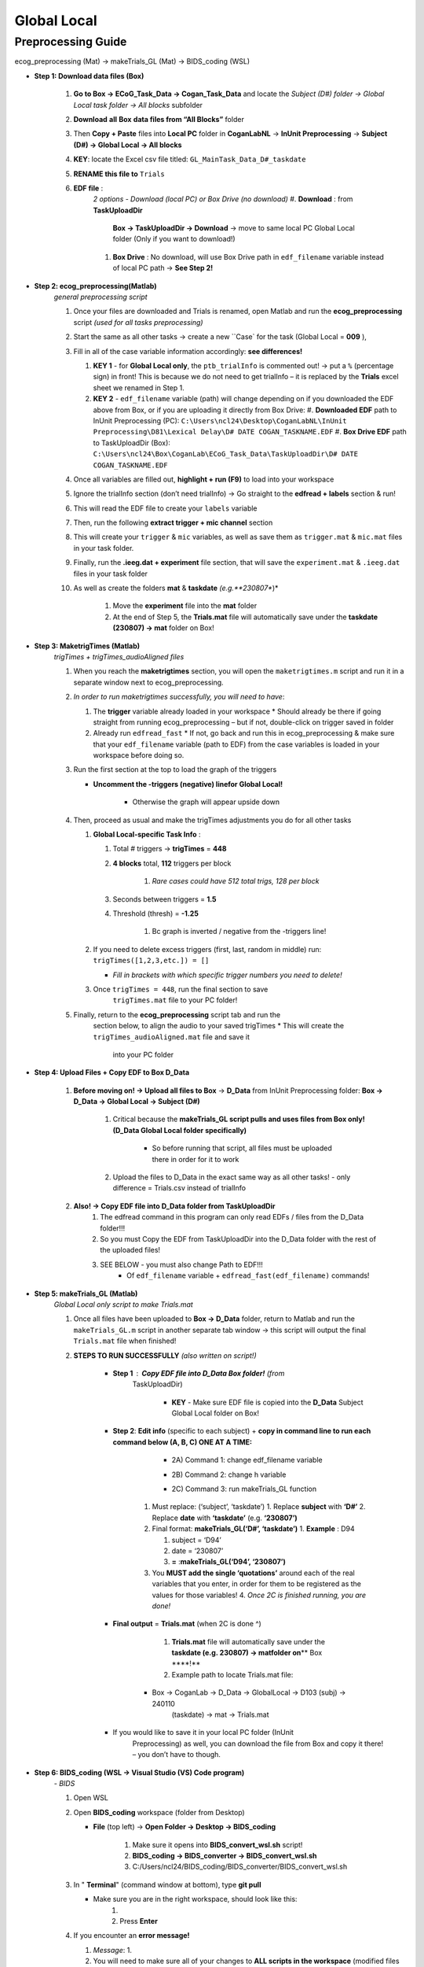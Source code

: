 Global Local
============

Preprocessing Guide
-------------------
ecog_preprocessing (Mat) → makeTrials_GL (Mat) → BIDS_coding (WSL)

* **Step 1: Download data files (Box)**

    #. **Go to Box → ECoG_Task_Data → Cogan_Task_Data** and locate the
       *Subject (D#) folder → Global Local task folder → All blocks*
       subfolder
    #. **Download** **all** **Box** **data files from “All Blocks”** folder
    #. Then **Copy + Paste** files into **Local PC** folder in
       **CoganLabNL** → **InUnit Preprocessing** → **Subject (D#) → Global
       Local → All blocks**
    #. **KEY**: locate the Excel csv file titled:
       ``GL_MainTask_Data_D#_taskdate``
    #. **RENAME this file to** ``Trials``
    #. **EDF file** :
        *2 options - Download (local PC) or Box Drive (no download)*
        #. **Download** : from **TaskUploadDir**
            **Box → TaskUploadDir → Download** → move to same local PC Global Local folder (Only if you want to download!)

        #. **Box Drive** : No download, will use Box Drive path in ``edf_filename``
           variable instead of local PC path → **See Step 2!**

* **Step 2: ecog_preprocessing(Matlab)**
    *general preprocessing script*

    #.  Once your files are downloaded and Trials is renamed, open Matlab
        and run the **ecog_preprocessing** script *(used for all tasks preprocessing)*
    #.  Start the same as all other tasks → create a new ``Case` for the
        task (Global Local = **009** ),
    #.  Fill in all of the case variable information accordingly: **see differences!**

        #.  **KEY 1** - for **Global Local only**,
            the ``ptb_trialInfo`` is commented out! → put a ``%``
            (percentage sign) in front! This is because we do not need
            to get trialInfo – it is replaced by the **Trials** excel sheet we
            renamed in Step 1.
        #.  **KEY 2** - ``edf_filename`` variable (path) will
            change depending on if you downloaded the EDF above from Box, or if
            you are uploading it directly from Box Drive:
            #. **Downloaded EDF** path to InUnit Preprocessing (PC): ``C:\Users\ncl24\Desktop\CoganLabNL\InUnit Preprocessing\D81\Lexical Delay\D# DATE COGAN_TASKNAME.EDF``
            #. **Box Drive EDF** path to TaskUploadDir (Box): ``C:\Users\ncl24\Box\CoganLab\ECoG_Task_Data\TaskUploadDir\D# DATE COGAN_TASKNAME.EDF``

    #.  Once all variables are filled out, **highlight + run (F9)** to load
        into your workspace
    #.  Ignore the trialInfo section (don’t need trialInfo) → Go straight to
        the **edfread + labels** section & run!
    #.  This will read the EDF file to create your ``labels`` variable
    #.  Then, run the following **extract trigger + mic channel** section
    #.  This will create your ``trigger`` & ``mic`` variables, as well as
        save them as ``trigger.mat`` & ``mic.mat`` files in your task
        folder.
    #.  Finally, run the **.ieeg.dat + experiment** file section, that will
        save the ``experiment.mat`` & ``.ieeg.dat`` files in your task
        folder
    #. As well as create the folders **mat** & **taskdate** *(e.g.**230807**)*

        #. Move the **experiment** file into the **mat** folder
        #. At the end of Step 5, the **Trials.mat** file will automatically save under the **taskdate (230807) → mat** folder on Box!

* **Step 3: MaketrigTimes (Matlab)**
    *trigTimes + trigTimes_audioAligned files*

    #.  When you reach the **maketrigtimes** section, you will open the
        ``maketrigtimes.m`` script and run it in a separate window next to
        ecog_preprocessing.
    #.  *In order to run maketrigtimes successfully, you will need to have*:

        #.  The **trigger** variable already loaded in your workspace
            * Should already be there if going straight from running ecog_preprocessing –
            but if not, double-click on trigger saved in folder
        #.  Already run ``edfread_fast``
            * If not, go back and run this in
            ecog_preprocessing & make sure that your ``edf_filename`` variable (path
            to EDF) from the case variables is loaded in your workspace before
            doing so.
    #.  Run the first section at the top to load the graph of the triggers

        * **Uncomment the -triggers (negative) linefor Global Local!**

            * Otherwise the graph will appear upside down
    #.  Then, proceed as usual and make the trigTimes adjustments you do for
        all other tasks

        #.  **Global Local-specific Task Info** :

            #. Total # triggers → **trigTimes** = **448**
            #. **4 blocks** total, **112** triggers per block

                #. *Rare cases could have 512 total trigs, 128 per block*

            #. Seconds between triggers = **1.5**
            #. Threshold (thresh) = **-1.25**

                #. Bc graph is inverted / negative from the -triggers line!

        #.  If you need to delete excess triggers (first, last, random in
            middle) run: ``trigTimes([1,2,3,etc.]) = []``

            * *Fill in brackets with which specific trigger numbers you need to delete!*
        #. Once ``trigTimes = 448``, run the final section to save
            ``trigTimes.mat`` file to your PC folder!
    #. Finally, return to the **ecog_preprocessing** script tab and run the
        section below, to align the audio to your saved trigTimes
        * This will create the ``trigTimes_audioAligned.mat`` file and save it
            into your PC folder

* **Step 4: Upload Files + Copy EDF to Box D_Data**

    #. **Before moving on! → Upload all files to Box** → **D_Data** from InUnit Preprocessing folder: **Box → D_Data → Global Local → Subject (D#)**

        #. Critical because the **makeTrials_GL script pulls and uses files from Box only! (D_Data Global Local folder specifically)**

            * So before running that script, all files must be uploaded there in order for it to work
        #. Upload the files to D_Data in the exact same way as all other tasks! - only difference = Trials.csv instead of trialInfo
    #. **Also! → Copy EDF file into D_Data folder from TaskUploadDir**
        #. The edfread command in this program can only read EDFs / files from
           the D_Data folder!!!
        #. So you must Copy the EDF from TaskUploadDir into the D_Data folder
           with the rest of the uploaded files!
        #. SEE BELOW - you must also change Path to EDF!!!
            * Of ``edf_filename`` variable + ``edfread_fast(edf_filename)`` commands!

* **Step 5: makeTrials_GL (Matlab)**
    *Global Local only script to make Trials.mat*

    #. Once all files have been uploaded to **Box → D_Data** folder, return
       to Matlab and run the ``makeTrials_GL.m`` script in another separate
       tab window → this script will output the final ``Trials.mat`` file
       when finished!
    #. **STEPS TO RUN SUCCESSFULLY** *(also written on script!)*

        * **Step 1** : **Copy EDF file into D_Data Box folder!** (from
           TaskUploadDir)

            * **KEY** - Make sure EDF file is copied into the **D_Data** Subject Global Local folder on Box!
        * **Step 2**: **Edit info** (specific to each subject) + **copy in command line to run each command below (A, B, C) ONE AT A TIME:**

            * 2A) Command 1: change edf_filename variable
                .. code-block:: matlab
                    edf_filename = ‘C:\Users\ncl24\Box\CoganLab\D_Data\GlobalLocal\D103\240110 COGAN_GLOBALLOCAL.EDF’;

            * 2B) Command 2:  change h variable
                .. code-block:: matlab
                    h = edfread_fast(‘C:\Users\ncl24\Box\CoganLab\D_Data\GlobalLocal\D103\240110 COGAN_GLOBALLOCAL.EDF’);

            * 2C) Command 3: run makeTrials_GL function
                .. code-block:: matlab
                    makeTrials_GL(‘D103’, ‘240110’)

           #. Must replace: (‘subject’, ‘taskdate’) 1. Replace **subject** with
              **‘D#’** 2. Replace **date** with **‘taskdate’**
              (e.g. **‘230807’)**
           #. Final format: **makeTrials_GL(‘D#’, ‘taskdate’)** 1. **Example** :
              D94

              #. subject = ‘D94’
              #. date = ‘230807’
              #. **=** :**makeTrials_GL(‘D94’, ‘230807’)**

           #. You **MUST add the single ‘quotations’** around each of the real
              variables that you enter, in order for them to be registered as
              the values for those variables! 4. *Once 2C is finished running,
              you are done!*

        * **Final output** = **Trials.mat** (when 2C is done ^)

            #. **Trials.mat** file will automatically save under the **taskdate (e.g. 230807) → matfolder on**\ \*\* Box \****!*\*
            #. Example path to locate Trials.mat file:

           * Box -> CoganLab -> D_Data -> GlobalLocal -> D103 (subj) -> 240110
              (taskdate) -> mat -> Trials.mat

        * If you would like to save it in your local PC folder (InUnit
           Preprocessing) as well, you can download the file from Box and copy
           it there! – you don’t have to though.

* **Step 6: BIDS_coding (WSL → Visual Studio (VS) Code program)**
    *- BIDS*

    #.  Open WSL

    #.  Open **BIDS_coding** workspace (folder from Desktop)

        * **File** (top left) → **Open Folder → Desktop → BIDS_coding**

            #. Make sure it opens into **BIDS_convert_wsl.sh** script!

            #. **BIDS_coding → BIDS_converter → BIDS_convert_wsl.sh**

            #. C:/Users/ncl24/BIDS_coding/BIDS_converter/BIDS_convert_wsl.sh

    #.  In " **Terminal**" (command window at bottom), type **git
        pull**

        * Make sure you are in the right workspace, should look like this:
            #. |image0|
            #. Press **Enter**

    #.  If you encounter an **error message!**

        #.  *Message*: 1. |image1|

        #.  You will need to make sure all of your changes to **ALL scripts in
            the workspace** (modified files will have an " **M**" next to them
            in explorer left side bar) have been **COMMITTED** to Github \_
            **before running** \_ the next line, because they will be
            **ERASED!!!** 1. *To commit changes to github*: type **git push →
            git commit**

        #.  If your only changes are the variables of subject, task, etc. that
            you make for specific subjects, then you don’t have to commit them –
            **BUT** , make sure any files you have run for previous subjects
            with the script are **SAVED TO BOX BEFORE RUNNING the next command**
            , because they will be **overwritten!!!** 1. To Save to Box:

            * Drag **sub-D00XX** folder into **share** folder above Workspace
               in WSL explorer → should be in **Share** folder on Desktop, then
               copy into Box → **BIDS-1.1_GlobalLocal** folder

    #. Once all previous subject files have been saved to Box BIDS
        Global Local folder, you will reset the script!

        #. Type **git reset --hard** + Enter!
        #. *Should look like this when idone*:
        #. |image2|

    #. When git reset is done, **re-type git pull** + Enter!

    #. **KEY** – **Edits to make to Script after Reset** :

        #. Editing **BIDS_convert_wsl.sh** script!

        #. **EDITS** : *CRITICAL TO CHANGE THESE IN SCRIPT BEFORE RUNNING!*
            #. **Line 4** : Change task to → **TASKS=(“GlobalLocal”)**
                #.  Must change from “SentenceRep” default to GlobalLocal (or any
                    task going forward)
                    *  Use the exact same name as the D_Data folder!
                #.  **Final** : |image3|

            #. **Line 16** : **Comment out (#) whole** **mapfile** **line!**

                #.  Don’t need for Global Local (will cause error)
                #.  **Final** : *see full line on script* |image4|

            #. **Line 17** : Change **SUB_IDS=(D#)** D# to correct Subject
                   D#’s!

                #.  Can run **multiple subjects at once** , or just **one**
                #.  If running multiple, separate by spaces only! No comma! → *see
                    example below:*
                #.  **Final** : |image5|

            #. **Line 35** : **Comment out (#) the whole line 35!**

                #. Global Local doesn’t have task stimuli, so don’t need this line
                    and it will cause an error if you keep it!
                #. **Final** : *see full line on script* |image6|
                #. Only comment this out for Global Local or tasks that don’t have
                    task stimuli!
                    * For other future tasks that do, change the “sentence_rep” task
                        name in the middle of the command line (35) and insert the
                        correct task name to use proper task stimuli!

        #. **CTRL + S** TO SAVE ALL EDITS TO SCRIPT!!!

    #. When all edits have been made to script & saved ( **ctrl +
        s** ), type **conda activate BIDS_coding** + Enter!

    #. The conda activate command will change (base) at the start
        of the command path to (BIDS_coding)

        * Once the new command line pops up below:
            * Type **cd BIDS_converter/** + Enter!

    #. within BIDS_coding (adds it to end of path), which is where you can
        now run the script to perform the BIDS conversion functions

        * Once the next command line pops up below with /BIDS_converter at the
            end: type **./BIDS_convert_wsl.sh** + Enter!

    **STEPS 8, 9, 10 SHOULD LOOK LIKE THIS** : (in order top → bottom!)

        |image7|

    #. The script should then run for a few minutes (10-15 min)
        after entering the last command to create all of the converted BIDS
        files!

        #. Final output will be on the left side bar (WSL Explorer) 1. *To open
            explorer*: click double paper icon at top left corner

        #. Under **ncl24 → Workspace → GlobalLocal → BIDS** 1. Locate the
            **sub-D0XXX** folder!

            #. i.e. sub-D0100 for Subject D100
            #. |image8|

               * This is where all of the finalized BIDS files will go!

    #. Last step: move to **share** folder (on WSL)

        * When it is finished creating BIDS files, in the left side bar with
            workspaces, drag and drop this **sub-D00XX** output folder
            containing the BIDS files into the " **share**" folder above
            Workspace! (see top of pic above) 1. Then you will be able to access
            it from **Share PC** folder on Desktop! → if not moved to share,
            can’t access on Windows

* **Final Step: Upload sub-D00XX on Share folder to Box BIDS-1.1_GlobalLocal**

    * Copy **sub-D00XX** with all finalized BIDS file outputs from
       **Share** PCfolder into **Box → CoganLab → BIDS-1.1_GlobalLocal →
       BIDS** folder!

|image9|

.. |image0| image:: media/image1.png
.. |image1| image:: media/image2.png
.. |image2| image:: media/image3.png
.. |image3| image:: media/image4.png
.. |image4| image:: media/image5.png
.. |image5| image:: media/image6.png
.. |image6| image:: media/image7.png
.. |image7| image:: media/image8.png
.. |image8| image:: media/image10.png
.. |image9| image:: media/image9.png
